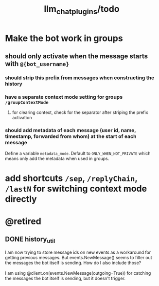 #+TITLE: llm_chat_plugins/todo

* Make the bot work in groups
** should only activate when the message starts with =@{bot_username}=
*** should strip this prefix from messages when constructing the history

*** have a separate context mode setting for groups =/groupContextMode=
**** for clearing context, check for the separator after striping the prefix activation

*** should add metadata of each message (user id, name, timestamp, forwarded from whom) at the start of each message
Define a variable =metadata_mode=. Default to =ONLY_WHEN_NOT_PRIVATE= which means only add the metadata when used in groups.

* add shortcuts =/sep=, =/replyChain=, =/lastN= for switching context mode directly

* @retired
:PROPERTIES:
:visibility: folded
:END:
** DONE history_util
#+begin_verse
I am now trying to store message ids on new events as a workaround for getting previous messages. But events.NewMessage() seems to filter out the messages the bot itself is sending. How do I also include those?

I am using @client.on(events.NewMessage(outgoing=True)) for catching the messages the bot itself is sending, but it doesn't trigger.
#+end_verse

